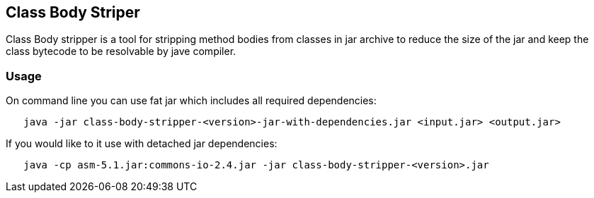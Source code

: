 == Class Body Striper

Class Body stripper is a tool for stripping method bodies from classes in jar archive to reduce the size of the jar and keep the class bytecode to be resolvable by jave compiler.

=== Usage

On command line you can use fat jar which includes all required dependencies:

```
   java -jar class-body-stripper-<version>-jar-with-dependencies.jar <input.jar> <output.jar>
```

If you would like to it use with detached jar dependencies: 

```
   java -cp asm-5.1.jar:commons-io-2.4.jar -jar class-body-stripper-<version>.jar
```


